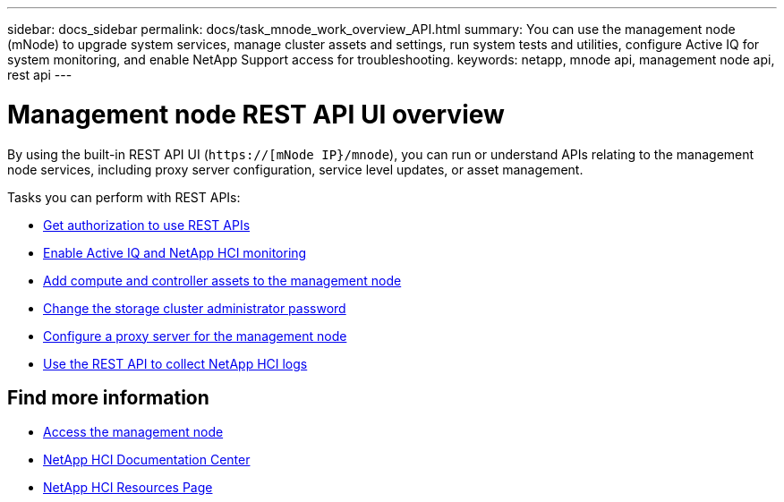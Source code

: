 ---
sidebar: docs_sidebar
permalink: docs/task_mnode_work_overview_API.html
summary: You can use the management node (mNode) to upgrade system services, manage cluster assets and settings, run system tests and utilities, configure Active IQ for system monitoring, and enable NetApp Support access for troubleshooting.
keywords: netapp, mnode api, management node api, rest api
---

= Management node REST API UI overview

:hardbreaks:
:nofooter:
:icons: font
:linkattrs:
:imagesdir: ../media/

[.lead]
By using the built-in REST API UI (`https://[mNode IP}/mnode`), you can run or understand APIs relating to the management node services, including proxy server configuration, service level updates, or asset management.

Tasks you can perform with REST APIs:

* link:task_mnode_api_get_authorizationtouse.html[Get authorization to use REST APIs]
* link:task_mnode_enable_activeIQ.html[Enable Active IQ and NetApp HCI monitoring]
* link:task_mnode_add_assets.html[Add compute and controller assets to the management node]
* link:task_mnode_change_storage_cluster_admin_password.html[Change the storage cluster administrator password]
* link:task_mnode_configure_proxy_server.html[Configure a proxy server for the management node]
* link:task_hcc_collectlogs.html#use-the-rest-api-to-collect-netapp-hci-logs[Use the REST API to collect NetApp HCI logs]

[discrete]
== Find more information
* link:task_mnode_access.html[Access the management node]
* https://docs.netapp.com/hci/index.jsp[NetApp HCI Documentation Center^]
* https://docs.netapp.com/us-en/documentation/hci.aspx[NetApp HCI Resources Page^]

